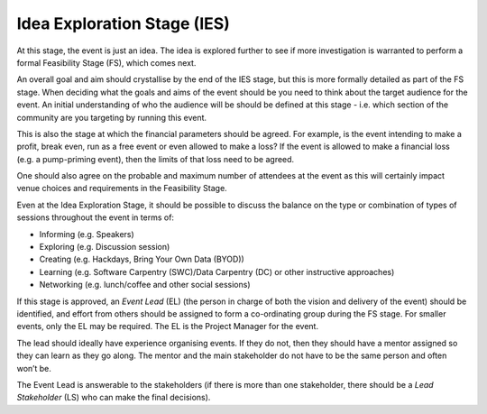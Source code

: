 .. _Idea-Exploration-Stage:

Idea Exploration Stage (IES)
----------------------------

At this stage, the event is just an idea. The idea is explored further to see if more investigation is warranted to perform a formal Feasibility Stage (FS), which comes next.

An overall goal and aim should crystallise by the end of the IES stage, but this is more formally detailed as part of the FS stage.
When deciding what the goals and aims of the event should be you need to think about the target audience for the event. An initial understanding of who the audience will be should be defined at this stage - i.e. which section of the community are you targeting by running this event.

This is also the stage at which the financial parameters should be agreed. For example, is the event intending to make a profit, break even, run as a free event or even allowed to make a loss? If the event is allowed to make a financial loss (e.g. a pump-priming event), then the limits of that loss need to be agreed.

One should also agree on the probable and maximum number of attendees at the event as this will certainly impact venue choices and requirements in the Feasibility Stage.

Even at the Idea Exploration Stage, it should be possible to discuss the balance on the type or combination of types of sessions throughout the event in terms of:

- Informing (e.g. Speakers)
- Exploring (e.g. Discussion session)
- Creating (e.g. Hackdays, Bring Your Own Data (BYOD))
- Learning (e.g. Software Carpentry (SWC)/Data Carpentry (DC) or other instructive approaches)
- Networking (e.g. lunch/coffee and other social sessions)

If this stage is approved, an *Event Lead* (EL) (the person in charge of both the vision and delivery of the event) should be identified, and effort from others should be assigned to form a co-ordinating group during the FS stage. For smaller events, only the EL may be required. The EL is the Project Manager for the event.

The lead should ideally have experience organising events. If they do not, then they should have a mentor assigned so they can learn as they go along. The mentor and the main stakeholder do not have to be the same person and often won’t be.

The Event Lead is answerable to the stakeholders (if there is more than one stakeholder, there should be a *Lead Stakeholder* (LS) who can make the final decisions).

